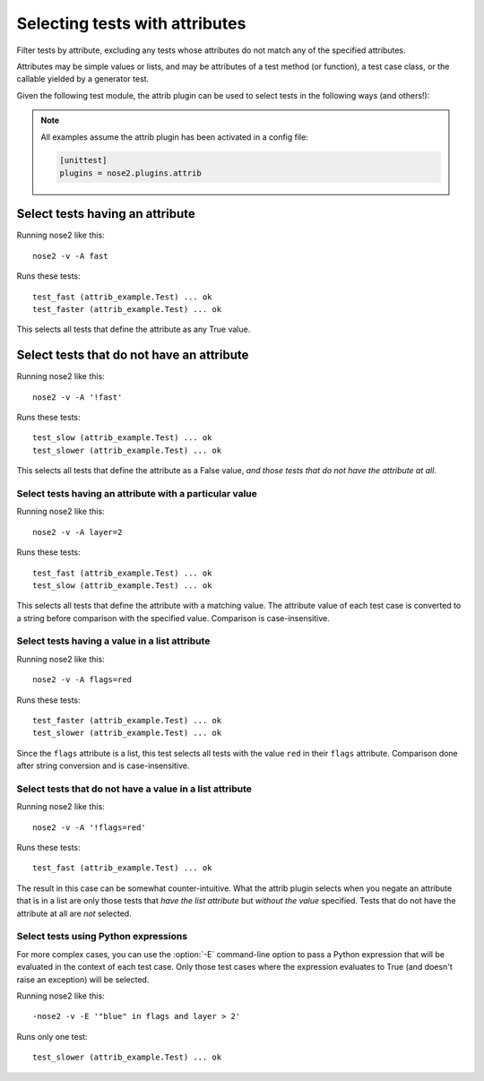 ===============================
Selecting tests with attributes
===============================

Filter tests by attribute, excluding any tests whose attributes do not
match any of the specified attributes.

Attributes may be simple values or lists, and may be attributes of a
test method (or function), a test case class, or the callable yielded
by a generator test.

Given the following test module, the attrib plugin can be used to
select tests in the following ways (and others!):

.. note ::

   All examples assume the attrib plugin has been activated in a config file:

   .. code-block :: ini

      [unittest]
      plugins = nose2.plugins.attrib


.. literalinclude :: attrib_example.py
   :language: python


Select tests having an attribute
________________________________

Running nose2 like this::

  nose2 -v -A fast

Runs these tests::

  test_fast (attrib_example.Test) ... ok
  test_faster (attrib_example.Test) ... ok

This selects all tests that define the attribute as any True value.


Select tests that do not have an attribute
__________________________________________

Running nose2 like this::

  nose2 -v -A '!fast'

Runs these tests::

  test_slow (attrib_example.Test) ... ok
  test_slower (attrib_example.Test) ... ok

This selects all tests that define the attribute as a False value,
*and those tests that do not have the attribute at all*.


Select tests having an attribute with a particular value
--------------------------------------------------------

Running nose2 like this::

  nose2 -v -A layer=2

Runs these tests::

  test_fast (attrib_example.Test) ... ok
  test_slow (attrib_example.Test) ... ok


This selects all tests that define the attribute with a matching
value. The attribute value of each test case is converted to a string
before comparison with the specified value. Comparison is
case-insensitive.

Select tests having a value in a list attribute
-----------------------------------------------

Running nose2 like this::

  nose2 -v -A flags=red

Runs these tests::

  test_faster (attrib_example.Test) ... ok
  test_slower (attrib_example.Test) ... ok

Since the ``flags`` attribute is a list, this test selects all tests
with the value ``red`` in their ``flags`` attribute. Comparison done
after string conversion and is case-insensitive.


Select tests that do not have a value in a list attribute
---------------------------------------------------------

Running nose2 like this::

  nose2 -v -A '!flags=red'

Runs these tests::

  test_fast (attrib_example.Test) ... ok

The result in this case can be somewhat counter-intuitive. What the
attrib plugin selects when you negate an attribute that is in a list
are only those tests that *have the list attribute* but *without the
value* specified. Tests that do not have the attribute at all are
*not* selected.


Select tests using Python expressions
-------------------------------------

For more complex cases, you can use the :option:`-E` command-line
option to pass a Python expression that will be evaluated in the
context of each test case. Only those test cases where the expression
evaluates to True (and doesn't raise an exception) will be selected.

Running nose2 like this::

  -nose2 -v -E '"blue" in flags and layer > 2'

Runs only one test::

  test_slower (attrib_example.Test) ... ok

.. autoplugin :: nose2.plugins.attrib.AttributeSelector
